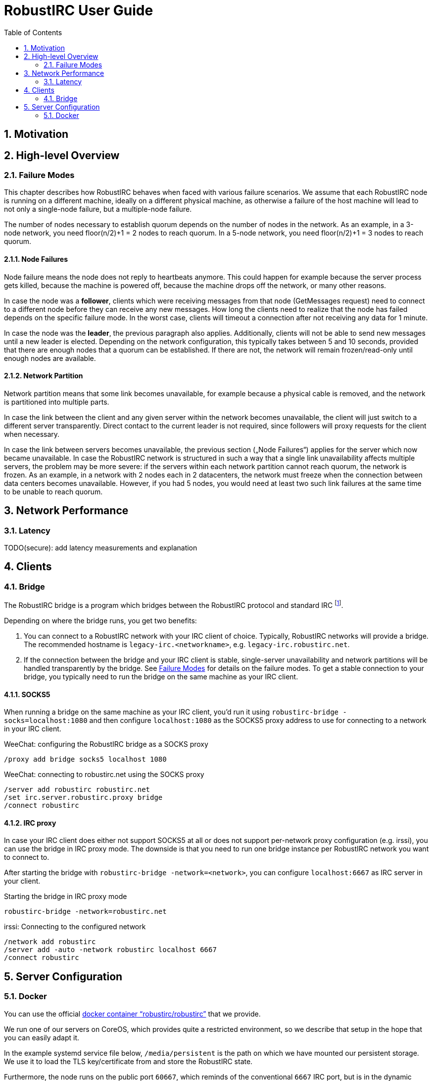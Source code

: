 = RobustIRC User Guide =
:numbered:
:toc: right

== Motivation ==

== High-level Overview ==

[[failure_modes]]
=== Failure Modes ===

This chapter describes how RobustIRC behaves when faced with various failure
scenarios. We assume that each RobustIRC node is running on a different
machine, ideally on a different physical machine, as otherwise a failure of the
host machine will lead to not only a single-node failure, but a multiple-node
failure.

The number of nodes necessary to establish quorum depends on the number of
nodes in the network. As an example, in a 3-node network, you need floor(n/2)+1
= 2 nodes to reach quorum. In a 5-node network, you need floor(n/2)+1 = 3 nodes
to reach quorum.

==== Node Failures ====

Node failure means the node does not reply to heartbeats anymore. This could
happen for example because the server process gets killed, because the machine
is powered off, because the machine drops off the network, or many other
reasons.

In case the node was a *follower*, clients which were receiving messages from
that node (GetMessages request) need to connect to a different node before they
can receive any new messages. How long the clients need to realize that the
node has failed depends on the specific failure mode. In the worst case, clients
will timeout a connection after not receiving any data for 1 minute.

In case the node was the *leader*, the previous paragraph also applies.
Additionally, clients will not be able to send new messages until a new leader
is elected. Depending on the network configuration, this typically takes
between 5 and 10 seconds, provided that there are enough nodes that a quorum
can be established. If there are not, the network will remain frozen/read-only
until enough nodes are available.

==== Network Partition ====

Network partition means that some link becomes unavailable, for example because
a physical cable is removed, and the network is partitioned into multiple
parts.

In case the link between the client and any given server within the network
becomes unavailable, the client will just switch to a different server
transparently. Direct contact to the current leader is not required, since
followers will proxy requests for the client when necessary.

In case the link between servers becomes unavailable, the previous section
(„Node Failures“) applies for the server which now became unavailable. In case
the RobustIRC network is structured in such a way that a single link
unavailability affects multiple servers, the problem may be more severe: if the
servers within each network partition cannot reach quorum, the network is
frozen. As an example, in a network with 2 nodes each in 2 datacenters, the
network must freeze when the connection between data centers becomes
unavailable. However, if you had 5 nodes, you would need at least two such link
failures at the same time to be unable to reach quorum.

== Network Performance ==

=== Latency ===

TODO(secure): add latency measurements and explanation

== Clients ==

=== Bridge ===

The RobustIRC bridge is a program which bridges between the RobustIRC protocol and standard IRC footnote:[As defined per RFC2812.].

Depending on where the bridge runs, you get two benefits:

1. You can connect to a RobustIRC network with your IRC client of choice.
   Typically, RobustIRC networks will provide a bridge. The recommended
   hostname is `legacy-irc.<networkname>`, e.g. `legacy-irc.robustirc.net`.

2. If the connection between the bridge and your IRC client is stable,
   single-server unavailability and network partitions will be handled
   transparently by the bridge. See <<failure_modes>> for details on the
   failure modes. To get a stable connection to your bridge, you typically need
   to run the bridge on the same machine as your IRC client.

==== SOCKS5 ====

When running a bridge on the same machine as your IRC client, you’d run it
using `robustirc-bridge -socks=localhost:1080` and then configure
`localhost:1080` as the SOCKS5 proxy address to use for connecting to a network
in your IRC client.

.WeeChat: configuring the RobustIRC bridge as a SOCKS proxy
--------------------------------------------------------------------------------
/proxy add bridge socks5 localhost 1080
--------------------------------------------------------------------------------

.WeeChat: connecting to robustirc.net using the SOCKS proxy
--------------------------------------------------------------------------------
/server add robustirc robustirc.net
/set irc.server.robustirc.proxy bridge
/connect robustirc
--------------------------------------------------------------------------------

==== IRC proxy ====

In case your IRC client does either not support SOCKS5 at all or does not
support per-network proxy configuration (e.g. irssi), you can use the bridge in
IRC proxy mode. The downside is that you need to run one bridge instance per
RobustIRC network you want to connect to.

After starting the bridge with `robustirc-bridge -network=<network>`, you can
configure `localhost:6667` as IRC server in your client.

.Starting the bridge in IRC proxy mode
--------------------------------------------------------------------------------
robustirc-bridge -network=robustirc.net
--------------------------------------------------------------------------------

.irssi: Connecting to the configured network
--------------------------------------------------------------------------------
/network add robustirc
/server add -auto -network robustirc localhost 6667
/connect robustirc
--------------------------------------------------------------------------------

== Server Configuration ==

=== Docker ===

You can use the official
https://registry.hub.docker.com/u/robustirc/robustirc/[docker container
“robustirc/robustirc”] that we provide.

We run one of our servers on CoreOS, which provides quite a restricted
environment, so we describe that setup in the hope that you can easily adapt
it.

In the example systemd service file below, `/media/persistent` is the path on
which we have mounted our persistent storage. We use it to load the TLS
key/certificate from and store the RobustIRC state.

Furthermore, the node runs on the public port `60667`, which reminds of the
conventional `6667` IRC port, but is in the dynamic range. Via `-peer_addr`,
the node’s public address is provided to RobustIRC. This is necessary as docker
uses a private network within the container.

.systemd service file for starting RobustIRC in Docker
--------------------------------------------------------------------------------
[Unit]
Description=RobustIRC
After=docker.service
Requires=docker.service

[Service]
# So that the robustirc-updater can trigger /quit to restart the node.
Restart=always
StartLimitInterval=0

# Always pull the latest version (bleeding edge).
ExecStartPre=/usr/bin/docker pull robustirc/robustirc:latest

ExecStart=/usr/bin/docker run \
  -v /media/persistent:/media/persistent:ro \
  -v /media/persistent/robustirc:/var/lib/robustirc \
  -p :60667:8443 \
  robustirc/robustirc:latest \
    -tls_cert_path=/media/persistent/ssl/combined.crt \
    -tls_key_path=/media/persistent/ssl/robustirc.net.startssl.key \
    -network_password=<secret> \
    -network_name=robustirc.net \
    -peer_addr=dock0.robustirc.net:60667

[Install]
WantedBy=multi-user.target
--------------------------------------------------------------------------------
